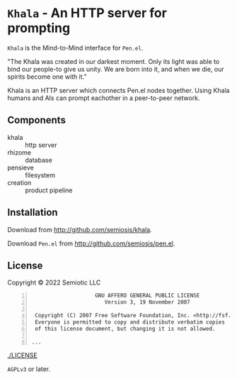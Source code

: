 * =Khala= - An HTTP server for prompting

=Khala= is the Mind-to-Mind interface for =Pen.el=.

"The Khala was created in our darkest moment. Only its light was able to bind
our people-to give us unity. We are born into it, and when we die, our spirits
become one with it."

Khala is an HTTP server which connects Pen.el nodes together.
Using Khala humans and AIs can prompt eachother in a peer-to-peer network.

** Components
+ khala :: http server
+ rhizome :: database
+ pensieve :: filesystem
+ creation :: product pipeline

** Installation
Download from http://github.com/semiosis/khala.

Download =Pen.el= from http://github.com/semiosis/pen.el.

** License
Copyright © 2022 Semiotic LLC

#+BEGIN_SRC text -n :async :results verbatim code
                      GNU AFFERO GENERAL PUBLIC LICENSE
                         Version 3, 19 November 2007

   Copyright (C) 2007 Free Software Foundation, Inc. <http://fsf.org/>
   Everyone is permitted to copy and distribute verbatim copies
   of this license document, but changing it is not allowed.

  ...
#+END_SRC

[[./LICENSE]]

=AGPLv3= or later.
